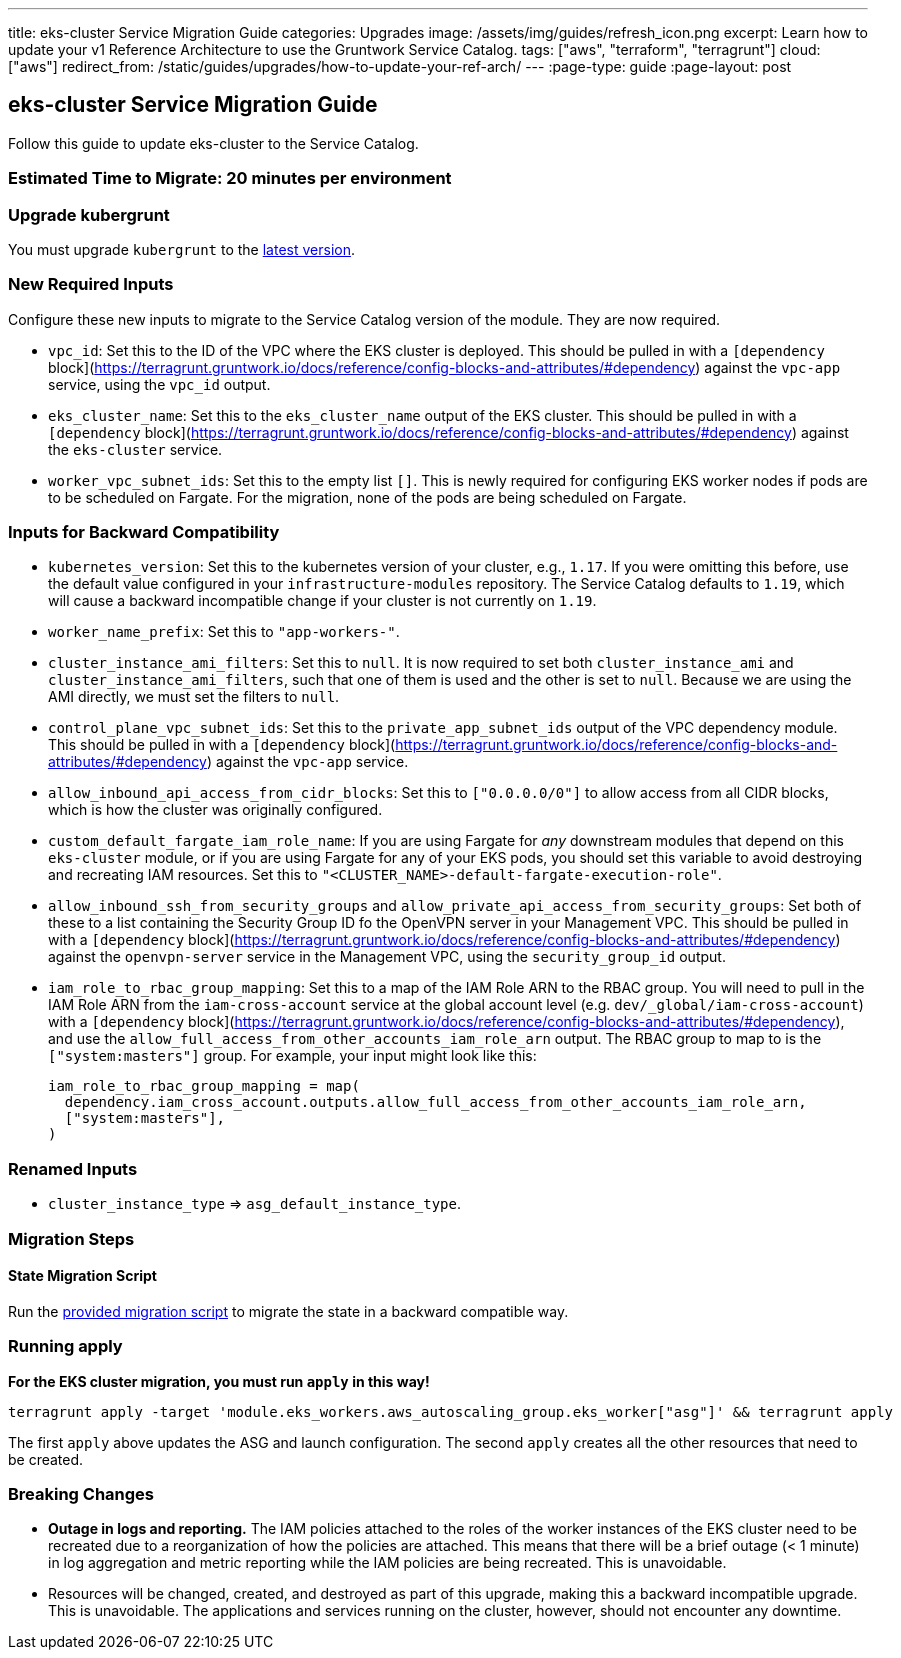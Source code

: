 ---
title: eks-cluster Service Migration Guide
categories: Upgrades
image: /assets/img/guides/refresh_icon.png
excerpt: Learn how to update your v1 Reference Architecture to use the Gruntwork Service Catalog.
tags: ["aws", "terraform", "terragrunt"]
cloud: ["aws"]
redirect_from: /static/guides/upgrades/how-to-update-your-ref-arch/
---
:page-type: guide
:page-layout: post

:toc:
:toc-placement!:

// GitHub specific settings. See https://gist.github.com/dcode/0cfbf2699a1fe9b46ff04c41721dda74 for details.
ifdef::env-github[]
:tip-caption: :bulb:
:note-caption: :information_source:
:important-caption: :heavy_exclamation_mark:
:caution-caption: :fire:
:warning-caption: :warning:
toc::[]
endif::[]

== eks-cluster Service Migration Guide

Follow this guide to update eks-cluster to the Service Catalog.

=== Estimated Time to Migrate: 20 minutes per environment

=== Upgrade kubergrunt

You must upgrade `kubergrunt` to the https://github.com/gruntwork-io/kubergrunt/releases[latest version].

=== New Required Inputs

Configure these new inputs to migrate to the Service Catalog version of the module. They are now required.

* `vpc_id`: Set this to the ID of the VPC where the EKS cluster is deployed. This should be pulled in with a
`[dependency` block](https://terragrunt.gruntwork.io/docs/reference/config-blocks-and-attributes/#dependency) against
the `vpc-app` service, using the `vpc_id` output.
* `eks_cluster_name`: Set this to the `eks_cluster_name` output of the EKS cluster. This should be pulled in with a
`[dependency` block](https://terragrunt.gruntwork.io/docs/reference/config-blocks-and-attributes/#dependency) against
the `eks-cluster` service.
* `worker_vpc_subnet_ids`: Set this to the empty list `[]`. This is newly required for configuring EKS worker nodes if
pods are to be scheduled on Fargate. For the migration, none of the pods are being scheduled on Fargate.

=== Inputs for Backward Compatibility

* `kubernetes_version`: Set this to the kubernetes version of your cluster, e.g., `1.17`. If you were omitting this
before, use the default value configured in your `infrastructure-modules` repository. The Service Catalog defaults to
`1.19`, which will cause a backward incompatible change if your cluster is not currently on `1.19`.
* `worker_name_prefix`: Set this to `"app-workers-"`.
* `cluster_instance_ami_filters`: Set this to `null`. It is now required to set both `cluster_instance_ami` and
`cluster_instance_ami_filters`, such that one of them is used and the other is set to `null`. Because we are using the
AMI directly, we must set the filters to `null`.
* `control_plane_vpc_subnet_ids`: Set this to the `private_app_subnet_ids` output of the VPC dependency module. This
should be pulled in with a `[dependency`
block](https://terragrunt.gruntwork.io/docs/reference/config-blocks-and-attributes/#dependency) against the `vpc-app`
service.
* `allow_inbound_api_access_from_cidr_blocks`: Set this to `["0.0.0.0/0"]` to allow access from all CIDR blocks, which
is how the cluster was originally configured.
* `custom_default_fargate_iam_role_name`: If you are using Fargate for _any_ downstream modules that depend on this
`eks-cluster` module, or if you are using Fargate for any of your EKS pods, you should set this variable to avoid
destroying and recreating IAM resources. Set this to `"<CLUSTER_NAME>-default-fargate-execution-role"`.
* `allow_inbound_ssh_from_security_groups` and `allow_private_api_access_from_security_groups`: Set both of these to a
list containing the Security Group ID fo the OpenVPN server in your Management VPC. This should be pulled in with a
`[dependency` block](https://terragrunt.gruntwork.io/docs/reference/config-blocks-and-attributes/#dependency) against
the `openvpn-server` service in the Management VPC, using the `security_group_id` output.
* `iam_role_to_rbac_group_mapping`: Set this to a map of the IAM Role ARN to the RBAC group. You will need to pull in
the IAM Role ARN from the `iam-cross-account` service at the global account level (e.g. `dev/_global/iam-cross-account`)
with a `[dependency` block](https://terragrunt.gruntwork.io/docs/reference/config-blocks-and-attributes/#dependency),
and use the `allow_full_access_from_other_accounts_iam_role_arn` output. The RBAC group to map to is the
`["system:masters"]` group. For example, your input might look like this:
+
....
iam_role_to_rbac_group_mapping = map(
  dependency.iam_cross_account.outputs.allow_full_access_from_other_accounts_iam_role_arn,
  ["system:masters"],
)
....

=== Renamed Inputs

* `cluster_instance_type` => `asg_default_instance_type`.

=== Migration Steps

==== State Migration Script

Run the link:./scripts/migrate_eks_cluster.sh[provided migration script] to migrate the state in a backward compatible way.

=== Running apply

*For the EKS cluster migration, you must run `apply` in this way!*

....
terragrunt apply -target 'module.eks_workers.aws_autoscaling_group.eks_worker["asg"]' && terragrunt apply
....

The first `apply` above updates the ASG and launch configuration. The second `apply` creates all the other resources
that need to be created.

=== Breaking Changes

* *Outage in logs and reporting.* The IAM policies attached to the roles of the worker instances of the EKS cluster need
to be recreated due to a reorganization of how the policies are attached. This means that there will be a brief outage
(< 1 minute) in log aggregation and metric reporting while the IAM policies are being recreated. This is unavoidable.
* Resources will be changed, created, and destroyed as part of this upgrade, making this a backward incompatible
upgrade. This is unavoidable. The applications and services running on the cluster, however, should not encounter any
downtime.
